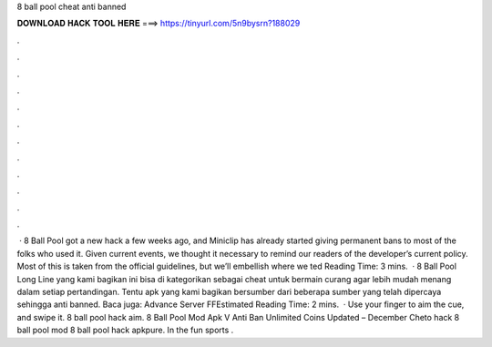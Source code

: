 8 ball pool cheat anti banned

𝐃𝐎𝐖𝐍𝐋𝐎𝐀𝐃 𝐇𝐀𝐂𝐊 𝐓𝐎𝐎𝐋 𝐇𝐄𝐑𝐄 ===> https://tinyurl.com/5n9bysrn?188029

.

.

.

.

.

.

.

.

.

.

.

.

 · 8 Ball Pool got a new hack a few weeks ago, and Miniclip has already started giving permanent bans to most of the folks who used it. Given current events, we thought it necessary to remind our readers of the developer’s current policy. Most of this is taken from the official guidelines, but we’ll embellish where we ted Reading Time: 3 mins.  · 8 Ball Pool Long Line yang kami bagikan ini bisa di kategorikan sebagai cheat untuk bermain curang agar lebih mudah menang dalam setiap pertandingan. Tentu apk yang kami bagikan bersumber dari beberapa sumber yang telah dipercaya sehingga anti banned. Baca juga: Advance Server FFEstimated Reading Time: 2 mins.  · Use your finger to aim the cue, and swipe it. 8 ball pool hack aim. 8 Ball Pool Mod Apk V Anti Ban Unlimited Coins Updated – December Cheto hack 8 ball pool mod 8 ball pool hack apkpure. In the fun sports .